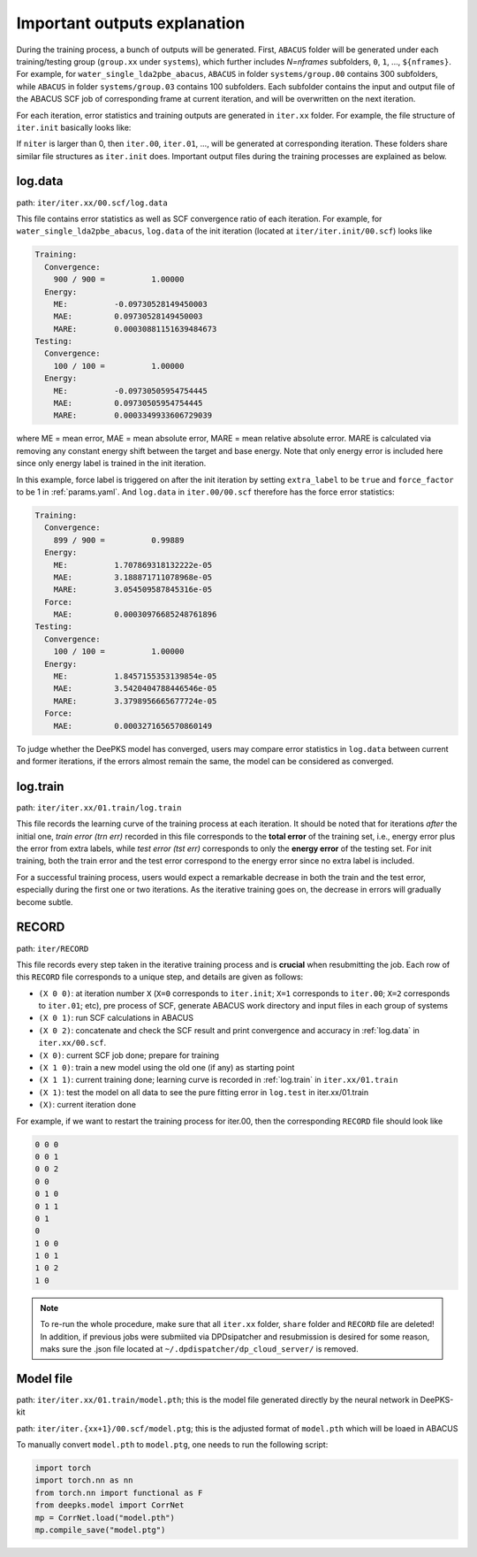 .. _important-outputs-explanation:

Important outputs explanation
=============================

During the training process, a bunch of outputs will be generated. First, ``ABACUS`` folder will be generated under each training/testing group (``group.xx`` under ``systems``), which further includes *N=nframes* subfolders, ``0``, ``1``, ..., ``${nframes}``. For example, for ``water_single_lda2pbe_abacus``, ``ABACUS`` in folder ``systems/group.00`` contains 300 subfolders, while ``ABACUS`` in folder ``systems/group.03`` contains 100 subfolders. Each subfolder contains the input and output file of the ABACUS SCF job of corresponding frame at current iteration, and will be overwritten on the next iteration.

For each iteration, error statistics and training outputs are generated in ``iter.xx`` folder. For example, the file structure of ``iter.init`` basically looks like:

If ``niter`` is larger than 0, then ``iter.00``, ``iter.01``, ..., will be generated at corresponding iteration. These folders share similar file structures as ``iter.init`` does. Important output files during the training processes are explained as below.

.. _log.data:

log.data
----------

path: ``iter/iter.xx/00.scf/log.data``

This file contains error statistics as well as SCF convergence ratio of each iteration. For example, for ``water_single_lda2pbe_abacus``, ``log.data`` of the init iteration (located at ``iter/iter.init/00.scf``) looks like

.. code-block:: plaintext

  Training:
    Convergence:
      900 / 900 =          1.00000
    Energy:
      ME:          -0.09730528149450003
      MAE:         0.09730528149450003
      MARE:        0.00030881151639484673
  Testing:
    Convergence:
      100 / 100 =          1.00000
    Energy:
      ME:          -0.09730505954754445
      MAE:         0.09730505954754445
      MARE:        0.0003349933606729039

where ME = mean error, MAE = mean absolute error, MARE = mean relative absolute error. MARE is calculated via removing any constant energy shift between the target and base energy. Note that only energy error is included here since only energy label is trained in the init iteration.

In this example, force label is triggered on after the init iteration by setting ``extra_label`` to be ``true`` and ``force_factor`` to be 1 in :ref:`params.yaml`. And ``log.data`` in ``iter.00/00.scf`` therefore has the force error statistics:

.. code-block:: plaintext

  Training:
    Convergence:
      899 / 900 =          0.99889
    Energy:
      ME:          1.707869318132222e-05
      MAE:         3.188871711078968e-05
      MARE:        3.054509587845316e-05
    Force:
      MAE:         0.00030976685248761896
  Testing:
    Convergence:
      100 / 100 =          1.00000
    Energy:
      ME:          1.8457155353139854e-05
      MAE:         3.5420404788446546e-05
      MARE:        3.3798956665677724e-05
    Force:
      MAE:         0.0003271656570860149

To judge whether the DeePKS model has converged, users may compare error statistics in ``log.data`` between current and former iterations, if the errors almost remain the same, the model can be considered as converged. 

.. _log.train:

log.train
------------

path: ``iter/iter.xx/01.train/log.train``

This file records the learning curve of the training process at each iteration. It should be noted that for iterations *after* the initial one, *train error (trn err)* recorded in this file corresponds to the **total error** of the training set, i.e., energy error plus the error from extra labels, while *test error (tst err)* corresponds to only the **energy error** of the testing set. For init training, both the train error and the test error correspond to the energy error since no extra label is included. 

For a successful training process, users would expect a remarkable decrease in both the train and the test error, especially during the first one or two iterations. As the iterative training goes on, the decrease in errors will gradually become subtle. 

RECORD
--------

path: ``iter/RECORD``

This file records every step taken in the iterative training process and is **crucial** when resubmitting the job. Each row of this ``RECORD`` file corresponds to a unique step, and details are given as follows:

- ``(X 0 0)``: at iteration number ``X`` (``X=0`` corresponds to ``iter.init``; ``X=1`` corresponds to ``iter.00``; ``X=2`` corresponds to ``iter.01``; etc), pre process of SCF, generate ABACUS work directory and input files in each group of systems
- ``(X 0 1)``: run SCF calculations in ABACUS 
- ``(X 0 2)``: concatenate and check the SCF result and print convergence and accuracy in :ref:`log.data` in ``iter.xx/00.scf``.
- ``(X 0)``: current SCF job done; prepare for training 
- ``(X 1 0)``: train a new model using the old one (if any) as starting point 
- ``(X 1 1)``: current training done; learning curve is recorded in :ref:`log.train` in ``iter.xx/01.train``
- ``(X 1)``: test the model on all data to see the pure fitting error in ``log.test`` in iter.xx/01.train
- ``(X)``: current iteration done 

For example, if we want to restart the training process for iter.00, then the corresponding ``RECORD`` file should look like

.. code-block:: plaintext

  0 0 0
  0 0 1
  0 0 2
  0 0
  0 1 0
  0 1 1
  0 1
  0
  1 0 0
  1 0 1
  1 0 2
  1 0
  
.. Note::
  
  To re-run the whole procedure, make sure that all ``iter.xx`` folder, ``share`` folder and ``RECORD`` file are deleted! In addition, if previous jobs were submiited via DPDsipatcher and resubmission is desired for some reason, maks sure the .json file located at ``~/.dpdispatcher/dp_cloud_server/`` is removed. 
    
Model file
----------

path: ``iter/iter.xx/01.train/model.pth``; this is the model file generated directly by the neural network in DeePKS-kit

path: ``iter/iter.{xx+1}/00.scf/model.ptg``; this is the adjusted format of ``model.pth`` which will be loaed in ABACUS

To manually convert ``model.pth`` to ``model.ptg``, one needs to run the following script:

.. code-block:: python

  import torch
  import torch.nn as nn
  from torch.nn import functional as F
  from deepks.model import CorrNet
  mp = CorrNet.load("model.pth")
  mp.compile_save("model.ptg")



